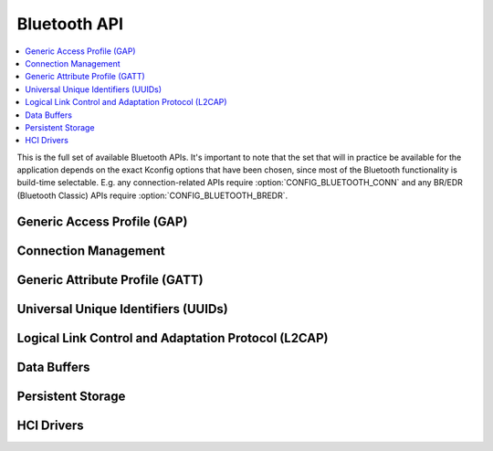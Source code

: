 .. _bluetooth_api:

Bluetooth API
#############

.. contents::
   :depth: 1
   :local:
   :backlinks: top

This is the full set of available Bluetooth APIs. It's important to note
that the set that will in practice be available for the application
depends on the exact Kconfig options that have been chosen, since most
of the Bluetooth functionality is build-time selectable. E.g. any
connection-related APIs require :option:`CONFIG_BLUETOOTH_CONN` and any
BR/EDR (Bluetooth Classic) APIs require :option:`CONFIG_BLUETOOTH_BREDR`.

Generic Access Profile (GAP)
****************************

.. doxygengroup:: bt_gap
   :project: Zephyr
   :content-only:

Connection Management
*********************

.. doxygengroup:: bt_conn
   :project: Zephyr
   :content-only:

Generic Attribute Profile (GATT)
********************************

.. doxygengroup:: bt_gatt
   :project: Zephyr
   :content-only:

Universal Unique Identifiers (UUIDs)
************************************

.. doxygengroup:: bt_uuid
   :project: Zephyr
   :content-only:

Logical Link Control and Adaptation Protocol (L2CAP)
****************************************************

.. doxygengroup:: bt_l2cap
   :project: Zephyr
   :content-only:

Data Buffers
************

.. doxygengroup:: bt_buf
   :project: Zephyr
   :content-only:

Persistent Storage
******************

.. doxygengroup:: bt_storage
   :project: Zephyr
   :content-only:

HCI Drivers
***********

.. doxygengroup:: bt_driver
   :project: Zephyr
   :content-only:

